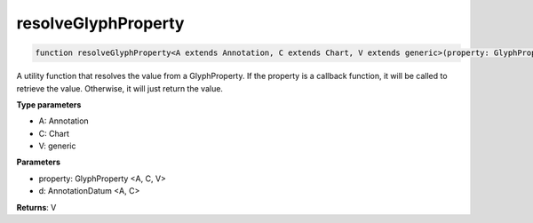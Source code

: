 .. role:: trst-class
.. role:: trst-interface
.. role:: trst-function
.. role:: trst-property
.. role:: trst-property-desc
.. role:: trst-method
.. role:: trst-method-desc
.. role:: trst-parameter
.. role:: trst-type
.. role:: trst-type-parameter

.. _resolveGlyphProperty:

:trst-function:`resolveGlyphProperty`
=====================================

.. container:: collapsible

  .. code-block:: typescript

    function resolveGlyphProperty<A extends Annotation, C extends Chart, V extends generic>(property: GlyphProperty <A, C, V>, d: AnnotationDatum <A, C>): V

.. container:: content

  A utility function that resolves the value from a GlyphProperty. If the property is a callback function, it will be called to retrieve the value. Otherwise, it will just return the value.

  **Type parameters**

  - A: Annotation
  - C: Chart
  - V: generic

  **Parameters**

  - property: GlyphProperty <A, C, V>
  - d: AnnotationDatum <A, C>

  **Returns**: V
